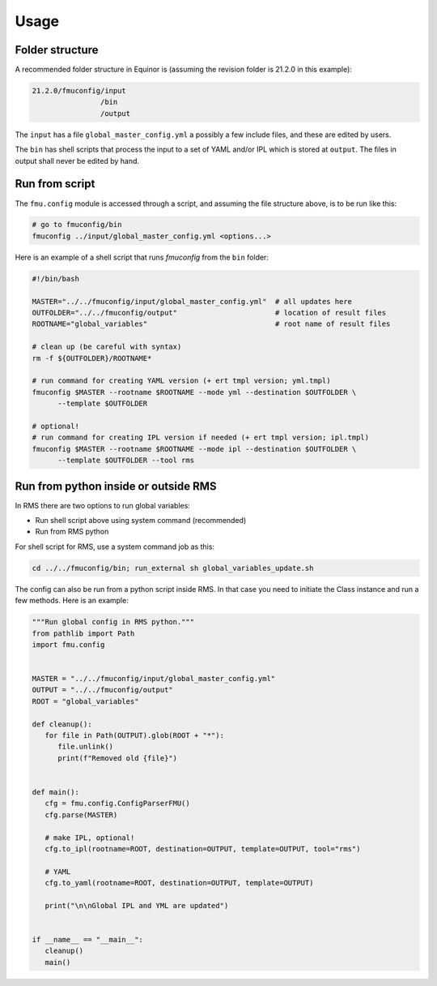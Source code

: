 =====
Usage
=====

Folder structure
----------------

A recommended folder structure in Equinor is (assuming the revision folder is 21.2.0
in this example):

.. code-block:: bash

   21.2.0/fmuconfig/input
                   /bin
                   /output

The ``input`` has a file ``global_master_config.yml`` a possibly a few include files,
and these are edited by users.

The ``bin`` has shell scripts that process the input to a set of YAML and/or IPL
which is stored at ``output``. The files in output shall never be edited by hand.


Run from script
---------------

The ``fmu.config`` module is accessed through a script, and assuming the file structure
above, is to be run like this:

.. code-block:: shell

   # go to fmuconfig/bin
   fmuconfig ../input/global_master_config.yml <options...>

Here is an example of a shell script that runs `fmuconfig` from the ``bin`` folder:

.. code-block:: bash

   #!/bin/bash

   MASTER="../../fmuconfig/input/global_master_config.yml"  # all updates here
   OUTFOLDER="../../fmuconfig/output"                       # location of result files
   ROOTNAME="global_variables"                              # root name of result files

   # clean up (be careful with syntax)
   rm -f ${OUTFOLDER}/ROOTNAME*

   # run command for creating YAML version (+ ert tmpl version; yml.tmpl)
   fmuconfig $MASTER --rootname $ROOTNAME --mode yml --destination $OUTFOLDER \
         --template $OUTFOLDER

   # optional!
   # run command for creating IPL version if needed (+ ert tmpl version; ipl.tmpl)
   fmuconfig $MASTER --rootname $ROOTNAME --mode ipl --destination $OUTFOLDER \
         --template $OUTFOLDER --tool rms


Run from python inside or outside RMS
-------------------------------------

In RMS there are two options to run global variables:

* Run shell script above using system command (recommended)
* Run from RMS python

For shell script for RMS, use a system command job as this:

.. code-block:: shell

   cd ../../fmuconfig/bin; run_external sh global_variables_update.sh

The config can also be run from a python script inside RMS. In that case you
need to initiate the Class instance and run a few methods. Here is an example:

.. code-block:: python

   """Run global config in RMS python."""
   from pathlib import Path
   import fmu.config


   MASTER = "../../fmuconfig/input/global_master_config.yml"
   OUTPUT = "../../fmuconfig/output"
   ROOT = "global_variables"

   def cleanup():
      for file in Path(OUTPUT).glob(ROOT + "*"):
         file.unlink()
         print(f"Removed old {file}")


   def main():
      cfg = fmu.config.ConfigParserFMU()
      cfg.parse(MASTER)

      # make IPL, optional!
      cfg.to_ipl(rootname=ROOT, destination=OUTPUT, template=OUTPUT, tool="rms")

      # YAML
      cfg.to_yaml(rootname=ROOT, destination=OUTPUT, template=OUTPUT)

      print("\n\nGlobal IPL and YML are updated")


   if __name__ == "__main__":
      cleanup()
      main()
